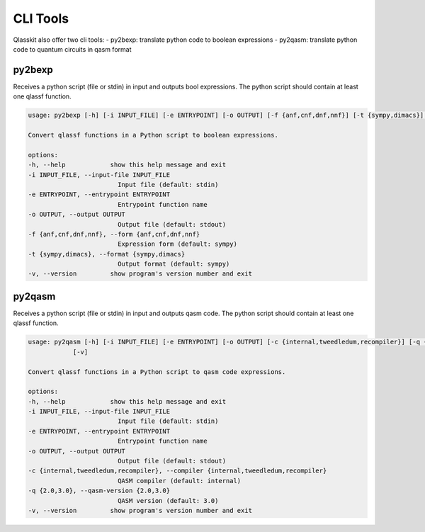 CLI Tools
=========

Qlasskit also offer two cli tools:
- py2bexp: translate python code to boolean expressions
- py2qasm: translate python code to quantum circuits in qasm format


py2bexp
-------

Receives a python script (file or stdin) in input and outputs bool expressions. The python script should 
contain at least one qlassf function.

.. code-block::

    usage: py2bexp [-h] [-i INPUT_FILE] [-e ENTRYPOINT] [-o OUTPUT] [-f {anf,cnf,dnf,nnf}] [-t {sympy,dimacs}] [-v]

    Convert qlassf functions in a Python script to boolean expressions.

    options:
    -h, --help            show this help message and exit
    -i INPUT_FILE, --input-file INPUT_FILE
                            Input file (default: stdin)
    -e ENTRYPOINT, --entrypoint ENTRYPOINT
                            Entrypoint function name
    -o OUTPUT, --output OUTPUT
                            Output file (default: stdout)
    -f {anf,cnf,dnf,nnf}, --form {anf,cnf,dnf,nnf}
                            Expression form (default: sympy)
    -t {sympy,dimacs}, --format {sympy,dimacs}
                            Output format (default: sympy)
    -v, --version         show program's version number and exit



py2qasm
-------

Receives a python script (file or stdin) in input and outputs qasm code. The python script should 
contain at least one qlassf function.

.. code-block::

    usage: py2qasm [-h] [-i INPUT_FILE] [-e ENTRYPOINT] [-o OUTPUT] [-c {internal,tweedledum,recompiler}] [-q {2.0,3.0}]
                [-v]

    Convert qlassf functions in a Python script to qasm code expressions.

    options:
    -h, --help            show this help message and exit
    -i INPUT_FILE, --input-file INPUT_FILE
                            Input file (default: stdin)
    -e ENTRYPOINT, --entrypoint ENTRYPOINT
                            Entrypoint function name
    -o OUTPUT, --output OUTPUT
                            Output file (default: stdout)
    -c {internal,tweedledum,recompiler}, --compiler {internal,tweedledum,recompiler}
                            QASM compiler (default: internal)
    -q {2.0,3.0}, --qasm-version {2.0,3.0}
                            QASM version (default: 3.0)
    -v, --version         show program's version number and exit